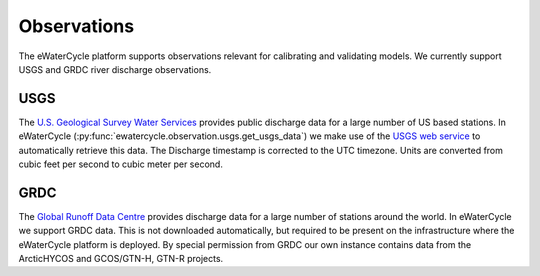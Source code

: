 Observations
============

The eWaterCycle platform supports observations relevant for calibrating and validating models. We currently support USGS and GRDC river discharge observations.

USGS
----

The `U.S. Geological Survey Water Services <https://waterservices.usgs.gov/>`_ provides public discharge data for a large number of US based stations. In eWaterCycle (:py:func:`ewatercycle.observation.usgs.get_usgs_data`) we make use of the `USGS web service <https://waterservices.usgs.gov/test-tools/?service=iv>`_ to automatically retrieve this data.
The Discharge timestamp is corrected to the UTC timezone. Units are converted from cubic feet per second to cubic meter per second.

GRDC
----

The `Global Runoff Data Centre <https://grdc.bafg.de/>`_ provides discharge data for a large number of stations around the world. In eWaterCycle we support GRDC data. This is not downloaded automatically, but required to be present on the infrastructure where the eWaterCycle platform is deployed. By special permission from GRDC our own instance contains data from the ArcticHYCOS and GCOS/GTN-H, GTN-R projects.
